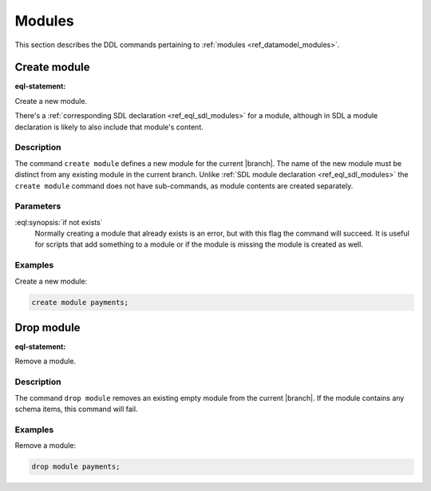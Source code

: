 .. _ref_eql_ddl_modules:

=======
Modules
=======

This section describes the DDL commands pertaining to
:ref:`modules <ref_datamodel_modules>`.


Create module
=============

:eql-statement:

Create a new module.

.. eql:synopsis::

    create module <name> [ if not exists ];

There's a :ref:`corresponding SDL declaration <ref_eql_sdl_modules>`
for a module, although in SDL a module declaration is likely to also
include that module's content.

.. versionadded:: 3.0

    You may also create a nested module.

    .. eql:synopsis::

        create module <parent-name>::<name> [ if not exists ];

Description
-----------

The command ``create module`` defines a new module for the current
|branch|. The name of the new module must be
distinct from any existing module in the current
branch. Unlike :ref:`SDL module declaration
<ref_eql_sdl_modules>` the ``create module`` command does not have
sub-commands, as module contents are created separately.

Parameters
----------

:eql:synopsis:`if not exists`
    Normally creating a module that already exists is an error, but
    with this flag the command will succeed. It is useful for scripts
    that add something to a module or if the module is missing the
    module is created as well.

Examples
--------

Create a new module:

.. code-block:: edgeql

    create module payments;

.. versionadded:: 3.0

    Create a new nested module:

    .. code-block:: edgeql

        create module payments::currencies;


Drop module
===========

:eql-statement:


Remove a module.

.. eql:synopsis::

    drop module <name> ;


Description
-----------

The command ``drop module`` removes an existing empty module from the
current |branch|. If the module contains any
schema items, this command will fail.


Examples
--------

Remove a module:

.. code-block:: edgeql

    drop module payments;
